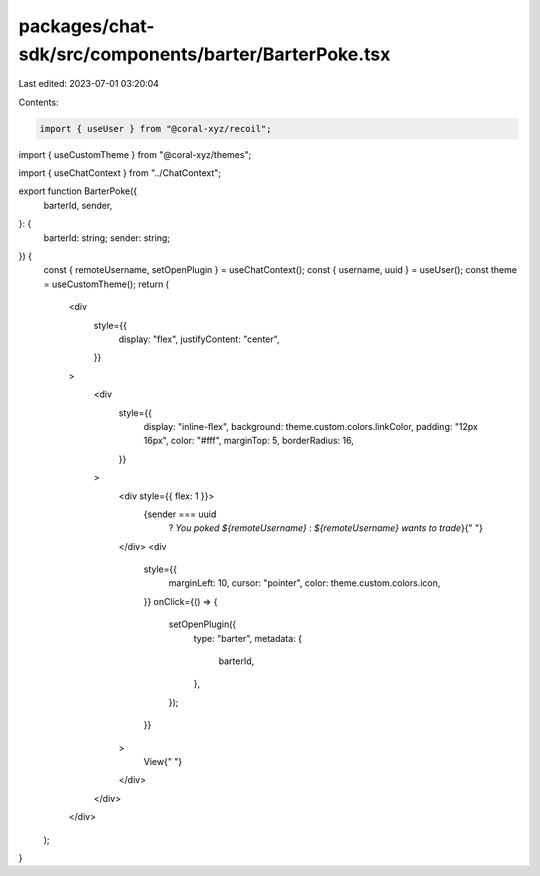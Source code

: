 packages/chat-sdk/src/components/barter/BarterPoke.tsx
======================================================

Last edited: 2023-07-01 03:20:04

Contents:

.. code-block:: tsx

    import { useUser } from "@coral-xyz/recoil";
import { useCustomTheme } from "@coral-xyz/themes";

import { useChatContext } from "../ChatContext";

export function BarterPoke({
  barterId,
  sender,
}: {
  barterId: string;
  sender: string;
}) {
  const { remoteUsername, setOpenPlugin } = useChatContext();
  const { username, uuid } = useUser();
  const theme = useCustomTheme();
  return (
    <div
      style={{
        display: "flex",
        justifyContent: "center",
      }}
    >
      <div
        style={{
          display: "inline-flex",
          background: theme.custom.colors.linkColor,
          padding: "12px 16px",
          color: "#fff",
          marginTop: 5,
          borderRadius: 16,
        }}
      >
        <div style={{ flex: 1 }}>
          {sender === uuid
            ? `You poked ${remoteUsername}`
            : `${remoteUsername} wants to trade`}{" "}
        </div>
        <div
          style={{
            marginLeft: 10,
            cursor: "pointer",
            color: theme.custom.colors.icon,
          }}
          onClick={() => {
            setOpenPlugin({
              type: "barter",
              metadata: {
                barterId,
              },
            });
          }}
        >
          View{" "}
        </div>
      </div>
    </div>
  );
}


